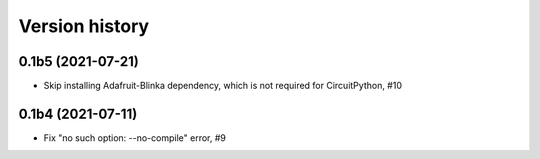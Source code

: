 ===============
Version history
===============

0.1b5 (2021-07-21)
==================
* Skip installing Adafruit-Blinka dependency, which is not required for CircuitPython, #10

0.1b4 (2021-07-11)
==================
* Fix "no such option: --no-compile" error, #9

